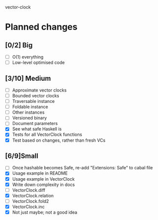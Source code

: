 vector-clock

* Planned changes
** [0/2] Big
   - [ ] O(1) everything
   - [ ] Low-level optimised code
** [3/10] Medium
   - [ ] Approximate vector clocks
   - [ ] Bounded vector clocks
   - [ ] Traversable instance
   - [ ] Foldable instance
   - [ ] Other instances
   - [ ] Versioned binary
   - [ ] Document parameters
   - [X] See what safe Haskell is
   - [X] Tests for all VectorClock functions
   - [X] Test based on changes, rather than fresh VCs
** [6/9]Small
   - [ ] Once hashable becomes Safe, re-add "Extensions: Safe" to
     cabal file
   - [X] Usage example in README
   - [X] Usage example in VectorClock
   - [X] Write down complexity in docs
   - [ ] VectorClock.diff
   - [X] VectorClock.relation
   - [ ] VectorClock.fold2
   - [X] VectorClock.inc
   - [X] Not just maybe; not a good idea
